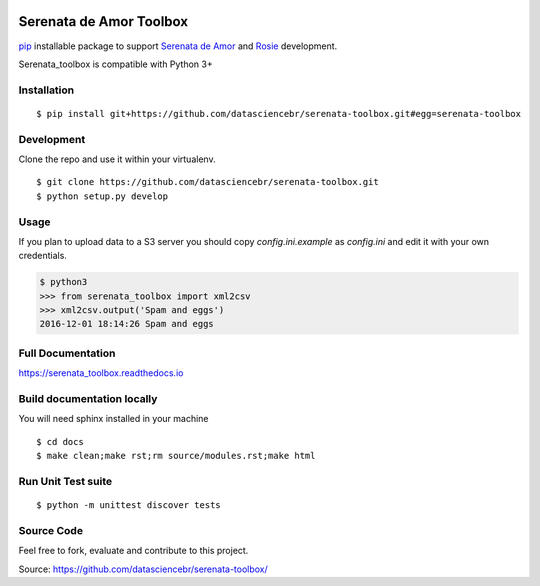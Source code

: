 .. image:: https://travis-ci.org/datasciencebr/serenata-toolbox.svg?branch=master
   :target: https://travis-ci.org/datasciencebr/serenata-toolbox
   :alt: Travis CI build status (Linux)

.. image:: https://readthedocs.org/projects/serenata-toolbox/badge/?version=latest
   :target: http://serenata-toolbox.readthedocs.io/en/latest/?badge=latest
   :alt: Documentation Status

.. image:: https://landscape.io/github/datasciencebr/serenata-toolbox/master/landscape.svg?style=flat
   :target: https://landscape.io/github/datasciencebr/serenata-toolbox/master
   :alt: Code Health

Serenata de Amor Toolbox
========================

`pip <https://pip.pypa.io/en/stable/>`_  installable package to support `Serenata de Amor <https://github.com/datasciencebr/serenata-de-amor>`_
and `Rosie <https://github.com/datasciencebr/rosie>`_ development.

Serenata_toolbox is compatible with Python 3+

Installation
------------

::

    $ pip install git+https://github.com/datasciencebr/serenata-toolbox.git#egg=serenata-toolbox 

Development
------------

Clone the repo and use it within your virtualenv.

::

  $ git clone https://github.com/datasciencebr/serenata-toolbox.git
  $ python setup.py develop


Usage
-----

If you plan to upload data to a S3 server you should copy `config.ini.example` as `config.ini` and edit it with your own credentials.

.. code:: python

  $ python3
  >>> from serenata_toolbox import xml2csv
  >>> xml2csv.output('Spam and eggs')
  2016-12-01 18:14:26 Spam and eggs

Full Documentation
------------------

https://serenata_toolbox.readthedocs.io

Build documentation locally
---------------------------

You will need sphinx installed in your machine

::

  $ cd docs
  $ make clean;make rst;rm source/modules.rst;make html
  
Run Unit Test suite
-------------------

::

  $ python -m unittest discover tests

Source Code
-----------

Feel free to fork, evaluate and contribute to this project.

Source: https://github.com/datasciencebr/serenata-toolbox/
